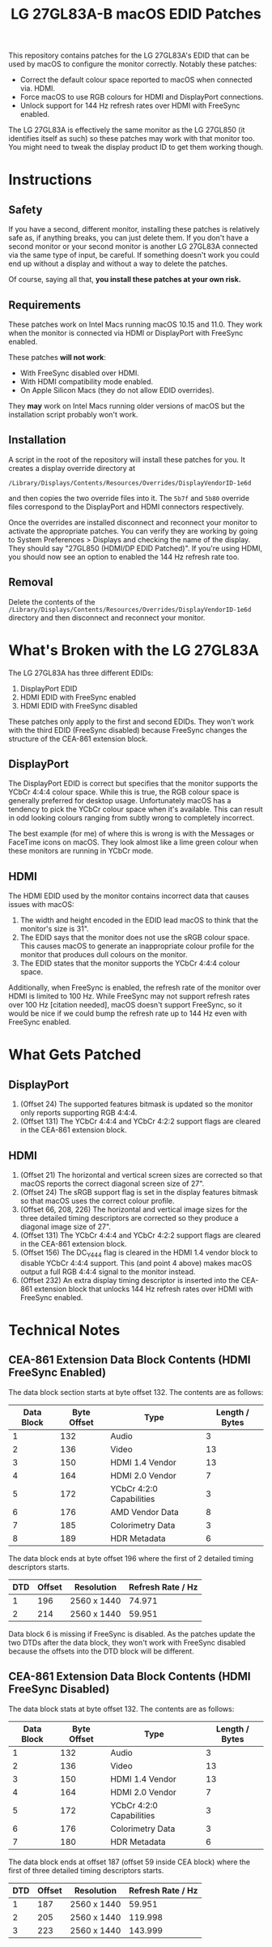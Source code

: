 #+TITLE: LG 27GL83A-B macOS EDID Patches

This repository contains patches for the LG 27GL83A's EDID that can be used by
macOS to configure the monitor correctly. Notably these patches:

- Correct the default colour space reported to macOS when connected via. HDMI.
- Force macOS to use RGB colours for HDMI and DisplayPort connections.
- Unlock support for 144 Hz refresh rates over HDMI with FreeSync enabled.

The LG 27GL83A is effectively the same monitor as the LG 27GL850 (it identifies
itself as such) so these patches may work with that monitor too. You might need
to tweak the display product ID to get them working though.

* Instructions
** Safety
If you have a second, different monitor, installing these patches is relatively
safe as, if anything breaks, you can just delete them. If you don't have a
second monitor or your second monitor is another LG 27GL83A connected via the
same type of input, be careful. If something doesn't work you could end up
without a display and without a way to delete the patches.

Of course, saying all that, *you install these patches at your own risk.*

** Requirements
These patches work on Intel Macs running macOS 10.15 and 11.0. They work when
the monitor is connected via HDMI or DisplayPort with FreeSync enabled.

These patches *will not work*:

- With FreeSync disabled over HDMI.
- With HDMI compatibility mode enabled.
- On Apple Silicon Macs (they do not allow EDID overrides).

They *may* work on Intel Macs running older versions of macOS but the
installation script probably won't work.

** Installation
A script in the root of the repository will install these patches for you. It
creates a display override directory at

#+BEGIN_SRC
/Library/Displays/Contents/Resources/Overrides/DisplayVendorID-1e6d
#+END_SRC

and then copies the two override files into it. The ~5b7f~ and ~5b80~ override
files correspond to the DisplayPort and HDMI connectors respectively.

Once the overrides are installed disconnect and reconnect your monitor to
activate the appropriate patches. You can verify they are working by going to
System Preferences > Displays and checking the name of the display. They should
say "27GL850 (HDMI/DP EDID Patched)". If you're using HDMI, you should now see
an option to enabled the 144 Hz refresh rate too.

[[./display-settings.png]]

** Removal
Delete the contents of the
~/Library/Displays/Contents/Resources/Overrides/DisplayVendorID-1e6d~ directory
and then disconnect and reconnect your monitor.

* What's Broken with the LG 27GL83A
The LG 27GL83A has three different EDIDs:

1. DisplayPort EDID
2. HDMI EDID with FreeSync enabled
3. HDMI EDID with FreeSync disabled

These patches only apply to the first and second EDIDs. They won't work with the
third EDID (FreeSync disabled) because FreeSync changes the structure of the
CEA-861 extension block.

** DisplayPort
The DisplayPort EDID is correct but specifies that the monitor supports the
YCbCr 4:4:4 colour space. While this is true, the RGB colour space is generally
preferred for desktop usage. Unfortunately macOS has a tendency to pick the
YCbCr colour space when it's available. This can result in odd looking colours
ranging from subtly wrong to completely incorrect.

The best example (for me) of where this is wrong is with the Messages or
FaceTime icons on macOS. They look almost like a lime green colour when these
monitors are running in YCbCr mode.

** HDMI
The HDMI EDID used by the monitor contains incorrect data that causes issues
with macOS:

1. The width and height encoded in the EDID lead macOS to think that the
   monitor's size is 31".
2. The EDID says that the monitor does not use the sRGB colour space. This
   causes macOS to generate an inappropriate colour profile for the monitor that
   produces dull colours on the monitor.
3. The EDID states that the monitor supports the YCbCr 4:4:4 colour space.

Additionally, when FreeSync is enabled, the refresh rate of the monitor over
HDMI is limited to 100 Hz. While FreeSync may not support refresh rates over 100
Hz [citation needed], macOS doesn't support FreeSync, so it would be nice if we
could bump the refresh rate up to 144 Hz even with FreeSync enabled.

* What Gets Patched
** DisplayPort
1. (Offset 24) The supported features bitmask is updated so the monitor only
   reports supporting RGB 4:4:4.
2. (Offset 131) The YCbCr 4:4:4 and YCbCr 4:2:2 support flags are cleared in the
   CEA-861 extension block.

** HDMI
1. (Offset 21) The horizontal and vertical screen sizes are corrected so that
   macOS reports the correct diagonal screen size of 27".
2. (Offset 24) The sRGB support flag is set in the display features bitmask so
   that macOS uses the correct colour profile.
3. (Offset 66, 208, 226) The horizontal and vertical image sizes for the three
   detailed timing descriptors are corrected so they produce a diagonal image
   size of 27".
4. (Offset 131) The YCbCr 4:4:4 and YCbCr 4:2:2 support flags are cleared in the
   CEA-861 extension block.
5. (Offset 156) The DC_Y444 flag is cleared in the HDMI 1.4 vendor block to
   disable YCbCr 4:4:4 support. This (and point 4 above) makes macOS output a
   full RGB 4:4:4 signal to the monitor instead.
6. (Offset 232) An extra display timing descriptor is inserted into the CEA-861
   extension block that unlocks 144 Hz refresh rates over HDMI with FreeSync
   enabled.

* Technical Notes
** CEA-861 Extension Data Block Contents (HDMI FreeSync Enabled)
The data block section starts at byte offset 132. The contents are as follows:

| Data Block | Byte Offset | Type                     | Length / Bytes |
|------------+-------------+--------------------------+----------------|
|          1 |         132 | Audio                    |              3 |
|          2 |         136 | Video                    |             13 |
|          3 |         150 | HDMI 1.4 Vendor          |             13 |
|          4 |         164 | HDMI 2.0 Vendor          |              7 |
|          5 |         172 | YCbCr 4:2:0 Capabilities |              3 |
|          6 |         176 | AMD Vendor Data          |              8 |
|          7 |         185 | Colorimetry Data         |              3 |
|          8 |         189 | HDR Metadata             |              6 |

The data block ends at byte offset 196 where the first of 2 detailed timing
descriptors starts.

| DTD | Offset | Resolution  | Refresh Rate / Hz |
|-----+--------+-------------+-------------------|
|   1 |    196 | 2560 x 1440 |            74.971 |
|   2 |    214 | 2560 x 1440 |            59.951 |

Data block 6 is missing if FreeSync is disabled. As the patches update the two
DTDs after the data block, they won't work with FreeSync disabled because the
offsets into the DTD block will be different.

** CEA-861 Extension Data Block Contents (HDMI FreeSync Disabled)
The data block stats at byte offset 132. The contents are as follows:

| Data Block | Byte Offset | Type                     | Length / Bytes |
|------------+-------------+--------------------------+----------------|
|          1 |         132 | Audio                    |              3 |
|          2 |         136 | Video                    |             13 |
|          3 |         150 | HDMI 1.4 Vendor          |             13 |
|          4 |         164 | HDMI 2.0 Vendor          |              7 |
|          5 |         172 | YCbCr 4:2:0 Capabilities |              3 |
|          6 |         176 | Colorimetry Data         |              3 |
|          7 |         180 | HDR Metadata             |              6 |

The data block ends at offset 187 (offset 59 inside CEA block) where the first
of three detailed timing descriptors starts.

| DTD | Offset | Resolution  | Refresh Rate / Hz |
|-----+--------+-------------+-------------------|
|   1 |    187 | 2560 x 1440 |            59.951 |
|   2 |    205 | 2560 x 1440 |           119.998 |
|   3 |    223 | 2560 x 1440 |           143.999 |
